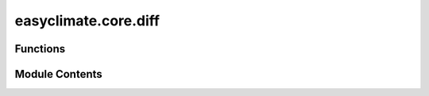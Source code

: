 easyclimate.core.diff
=====================

.. py:module:: easyclimate.core.diff

.. autoapi-nested-parse::

   The calculation of geographic finite difference



Functions
---------

.. autoapisummary::

   easyclimate.core.diff.calc_gradient
   easyclimate.core.diff.calc_lon_gradient
   easyclimate.core.diff.calc_lat_gradient
   easyclimate.core.diff.calc_lon_laplacian
   easyclimate.core.diff.calc_lat_laplacian
   easyclimate.core.diff.calc_lon_lat_mixed_derivatives
   easyclimate.core.diff.calc_p_gradient
   easyclimate.core.diff.calc_time_gradient
   easyclimate.core.diff.calc_delta_pressure
   easyclimate.core.diff.calc_p_integral
   easyclimate.core.diff.calc_top2surface_integral
   easyclimate.core.diff.calc_laplacian
   easyclimate.core.diff.calc_divergence
   easyclimate.core.diff.calc_vorticity
   easyclimate.core.diff.calc_geostrophic_wind
   easyclimate.core.diff.calc_geostrophic_wind_vorticity
   easyclimate.core.diff.calc_horizontal_water_flux
   easyclimate.core.diff.calc_vertical_water_flux
   easyclimate.core.diff.calc_water_flux_top2surface_integral
   easyclimate.core.diff.calc_divergence_watervaporflux
   easyclimate.core.diff.calc_divergence_watervaporflux_top2surface_integral
   easyclimate.core.diff.calc_u_advection
   easyclimate.core.diff.calc_v_advection
   easyclimate.core.diff.calc_p_advection


Module Contents
---------------

.. py:function:: calc_gradient(data_input: xarray.DataArray | xarray.Dataset, dim: str, varargs: int = 1, edge_order: int = 2) -> xarray.DataArray | xarray.Dataset

   Compute the gradient along the coordinate `dim` direction.

   The gradient is computed using **second order accurate central differences** in the interior points
   and either first or second order accurate one-sides (forward or backwards) differences at the boundaries.
   The returned gradient hence has the same shape as the input array.

   Parameters
   ----------
   data_input : :py:class:`xarray.DataArray<xarray.DataArray>` or :py:class:`xarray.Dataset<xarray.Dataset>`.
        The spatio-temporal data to be calculated.
   dim : :py:class:`str <str>`.
       Dimension(s) over which to apply gradient. By default gradient is applied over the `time` dimension.
   varargs: :py:class:`list <list>` of scalar or array, optional
       Spacing between f values. Default unitary spacing for all dimensions. Spacing can be specified using:

       1. Single scalar to specify a sample distance for all dimensions.
       2. N scalars to specify a constant sample distance for each dimension. i.e. :math:`\mathrm{d}x, \mathrm{d}y, \mathrm{d}z, ...`
       3. N arrays to specify the coordinates of the values along each dimension of F.
          The length of the array must match the size of the corresponding dimension.
       4. Any combination of N scalars/arrays with the meaning of 2. and 3.

   edge_order: {1, 2}, optional
       Gradient is calculated using N-th order accurate differences at the boundaries. Default: 1.

   Returns
   -------
   The gradient along the coordinate `dim` direction (:py:class:`xarray.DataArray<xarray.DataArray>` or :py:class:`xarray.Dataset<xarray.Dataset>`).

   .. seealso::
       :py:func:`numpy.gradient <numpy:numpy.gradient>`


.. py:function:: calc_lon_gradient(data_input: xarray.DataArray | xarray.Dataset, lon_dim: str = 'lon', lat_dim: str = 'lat', min_dx: float = 1.0, edge_order: int = 2, R: float = 6370000) -> xarray.DataArray | xarray.Dataset

   Calculate the gradient along the longitude.

   .. math::
       \frac{\partial F}{\partial x} = \frac{1}{R \cos\varphi} \cdot \frac{\partial F}{\partial \lambda}

   Parameters
   ----------
   data_input : :py:class:`xarray.DataArray<xarray.DataArray>` or :py:class:`xarray.Dataset<xarray.Dataset>`
       The spatio-temporal data to be calculated.
   lon_dim: :py:class:`str <str>`, default: `lon`.
       Longitude coordinate dimension name. By default extracting is applied over the `lon` dimension.
   lat_dim: :py:class:`str <str>`, default: `lat`.
       Latitude coordinate dimension name. By default extracting is applied over the `lat` dimension.
   min_dx: :py:class:`float <float>`, default: `1.0`.
       The minimum acceptable value of `dx`, below which parts will set `nan` to avoid large computational errors.
       The unit is m. You can set it to a negative value in order to remove this benefit.
   edge_order: {1, 2}, optional
       Gradient is calculated using N-th order accurate differences at the boundaries. Default: 2.
   R: :py:class:`float <float>`, default: `6370000`.
       Radius of the Earth.

   Returns
   -------
   The gradient along the longitude (:py:class:`xarray.DataArray<xarray.DataArray>` or :py:class:`xarray.Dataset<xarray.Dataset>`).

   .. seealso::
       :py:func:`calc_gradient <calc_gradient>`


.. py:function:: calc_lat_gradient(data_input: xarray.DataArray | xarray.Dataset, lat_dim: str = 'lat', min_dy: float = 1.0, edge_order: int = 2, R: float = 6370000) -> xarray.DataArray | xarray.Dataset

   Calculate the gradient along the latitude.

   .. math::
       \frac{\partial F}{\partial y} = \frac{1}{R} \cdot \frac{\partial F}{\partial \varphi}

   Parameters
   ----------
   data_input : :py:class:`xarray.DataArray<xarray.DataArray>` or :py:class:`xarray.Dataset<xarray.Dataset>`
       The spatio-temporal data to be calculated.
   lat_dim: :py:class:`str <str>`, default: `lat`.
       Latitude coordinate dimension name. By default extracting is applied over the `lat` dimension.
   min_dy: :py:class:`float <float>`, default: `1.0`.
       The minimum acceptable value of `dy`, below which parts will set `nan` to avoid large computational errors.
       The unit is m. You can set it to a negative value in order to remove this benefit.
   edge_order: {1, 2}, optional
       Gradient is calculated using N-th order accurate differences at the boundaries. Default: 1.
   R: :py:class:`float <float>`, default: `6370000`.
       Radius of the Earth.

   Returns
   -------
   The gradient along the latitude (:py:class:`xarray.DataArray<xarray.DataArray>` or :py:class:`xarray.Dataset<xarray.Dataset>`).

   .. seealso::
       :py:func:`calc_gradient <calc_gradient>`


.. py:function:: calc_lon_laplacian(data_input: xarray.DataArray | xarray.Dataset, lon_dim: str = 'lon', lat_dim: str = 'lat', min_dx2: float = 1000000000.0, edge_order: int = 2, R: float = 6370000) -> xarray.DataArray | xarray.Dataset

   Calculation of the second-order partial derivative term (Laplace term) along longitude.

   .. math::
       \frac{\partial^2 F}{\partial x^2} = \frac{1}{(R \cos\varphi)^2} \cdot \frac{\partial^2 F}{\partial \lambda^2}

   Parameters
   ----------
   data_input : :py:class:`xarray.DataArray<xarray.DataArray>` or :py:class:`xarray.Dataset<xarray.Dataset>`
       The spatio-temporal data to be calculated.
   lon_dim: :py:class:`str <str>`, default: `lon`.
       Longitude coordinate dimension name. By default extracting is applied over the `lon` dimension.
   lat_dim: :py:class:`str <str>`, default: `lat`.
       Latitude coordinate dimension name. By default extracting is applied over the `lat` dimension.
   min_dx2: :py:class:`float <float>`, default: `1e9`.
       The minimum acceptable value of :math:`(\mathrm{d}x)^2`, below which parts will set `nan` to avoid large computational errors.
       The unit is m. You can set it to a negative value in order to remove this benefit.
   edge_order: {1, 2}, optional
       Gradient is calculated using N-th order accurate differences at the boundaries. Default: 1.
   R: :py:class:`float <float>`, default: `6370000`.
       Radius of the Earth.

   Returns
   -------
   The second-order partial derivative term (Laplace term) along longitude (:py:class:`xarray.DataArray<xarray.DataArray>` or :py:class:`xarray.Dataset<xarray.Dataset>`).

   .. seealso::
       :py:func:`calc_gradient <calc_gradient>`


.. py:function:: calc_lat_laplacian(data_input: xarray.DataArray | xarray.Dataset, lat_dim: str = 'lat', min_dy2: float = 1.0, edge_order: int = 2, R: float = 6370000) -> xarray.DataArray | xarray.Dataset

   Calculation of the second-order partial derivative term (Laplace term) along latitude.

   .. math::
       \frac{\partial^2 F}{\partial y^2} = \frac{1}{R^2} \cdot \frac{\partial^2 F}{\partial \varphi^2}

   Parameters
   ----------
   data_input : :py:class:`xarray.DataArray<xarray.DataArray>` or :py:class:`xarray.Dataset<xarray.Dataset>`
       The spatio-temporal data to be calculated.
   lat_dim: :py:class:`str <str>`, default: `lat`.
       Latitude coordinate dimension name. By default extracting is applied over the `lat` dimension.
   min_dy2: :py:class:`float <float>`, default: `1.0`.
       The minimum acceptable value of :math:`(\mathrm{d}y)^2`, below which parts will set `nan` to avoid large computational errors.
       The unit is m. You can set it to a negative value in order to remove this benefit.
   edge_order: {1, 2}, optional
       Gradient is calculated using N-th order accurate differences at the boundaries. Default: 1.
   R: :py:class:`float <float>`, default: `6370000`.
       Radius of the Earth.

   Returns
   -------
   The second-order partial derivative term (Laplace term) along latitude (:py:class:`xarray.DataArray<xarray.DataArray>` or :py:class:`xarray.Dataset<xarray.Dataset>`).

   .. seealso::
       :py:func:`calc_gradient <calc_gradient>`


.. py:function:: calc_lon_lat_mixed_derivatives(data_input: xarray.DataArray | xarray.Dataset, lon_dim: str = 'lon', lat_dim: str = 'lat', min_dxdy: float = 10000000000.0, edge_order: int = 2, R: float = 6370000) -> xarray.DataArray | xarray.Dataset

   Calculation of second-order mixed partial derivative terms along longitude and latitude.

   .. math::
       \frac{\partial^2 F}{\partial x \partial y} = \frac{1}{R^2 \cos\varphi} \cdot \frac{\partial^2 F}{\partial \lambda \partial \varphi}

   Parameters
   ----------
   data_input : :py:class:`xarray.DataArray<xarray.DataArray>` or :py:class:`xarray.Dataset<xarray.Dataset>`
       The spatio-temporal data to be calculated.
   lon_dim: :py:class:`str <str>`, default: `lon`.
       Longitude coordinate dimension name. By default extracting is applied over the `lon` dimension.
   lat_dim: :py:class:`str <str>`, default: `lat`.
       Latitude coordinate dimension name. By default extracting is applied over the `lat` dimension.
   min_dxdy: :py:class:`float <float>`, default: `1e10`.
       The minimum acceptable value of :math:`\mathrm{d}x\mathrm{d}y`, below which parts will set `nan` to avoid large computational errors.
       The unit is m. You can set it to a negative value in order to remove this benefit.
   edge_order: {1, 2}, optional
       Gradient is calculated using N-th order accurate differences at the boundaries. Default: 1.
   R: :py:class:`float <float>`, default: `6370000`.
       Radius of the Earth.

   Returns
   -------
   The second-order mixed partial derivative terms along longitude and latitude (:py:class:`xarray.DataArray<xarray.DataArray>` or :py:class:`xarray.Dataset<xarray.Dataset>`).

   .. seealso::
       :py:func:`calc_gradient <calc_gradient>`


.. py:function:: calc_p_gradient(data_input: xarray.DataArray, vertical_dim: str, vertical_dim_units: str) -> xarray.DataArray

   Calculate the gradient along the barometric pressure direction in the p-coordinate system.

   .. math::
       \frac{\partial F}{\partial p}

   Parameters
   ----------
   data_input : :py:class:`xarray.DataArray<xarray.DataArray>` or :py:class:`xarray.Dataset<xarray.Dataset>`
       The spatio-temporal data to be calculated.
   vertical_dim: :py:class:`str <str>`.
       Vertical coordinate dimension name.
   vertical_dim_units: :py:class:`str <str>`.
       The unit corresponding to the vertical p-coordinate value. Optional values are `hPa`, `Pa`, `mbar`.

   Returns
   -------
   The gradient along the barometric pressure direction in the p-coordinate system (:py:class:`xarray.DataArray<xarray.DataArray>` or :py:class:`xarray.Dataset<xarray.Dataset>`).

   .. seealso::
       :py:func:`calc_gradient <calc_gradient>`


.. py:function:: calc_time_gradient(data_input: xarray.DataArray, time_units: str, time_dim: str = 'time') -> xarray.DataArray

   Calculate the gradient along the time direction.

   .. math::
       \frac{\partial F}{\partial t}

   Parameters
   ----------
   data_input : :py:class:`xarray.DataArray<xarray.DataArray>` or :py:class:`xarray.Dataset<xarray.Dataset>`
       The spatio-temporal data to be calculated.
   time_units: :py:class:`str <str>`.
       The unit corresponding to the time dimension value. Optional values are `seconds`, `months`, `years` and so on.
   time_dim: :py:class:`str <str>`, default: `time`.
       The time coordinate dimension name.

   Returns
   -------
   The gradient along the time direction (:py:class:`xarray.DataArray<xarray.DataArray>` or :py:class:`xarray.Dataset<xarray.Dataset>`).

   .. caution:: The units for partial derivative of `time` are :math:`\mathrm{s^{-1}}`.

   .. seealso::
       :py:func:`calc_gradient <calc_gradient>`


.. py:function:: calc_delta_pressure(data_input: xarray.DataArray, surface_pressure_data: xarray.DataArray, vertical_dim: str, vertical_dim_units: str, surface_pressure_data_units: str) -> xarray.DataArray

   Calculates the pressure layer thickness (delta pressure) of a constant
   pressure level coordinate system.

   Parameters
   ----------
   data_input: :py:class:`xarray.DataArray<xarray.DataArray>`.
       The spatio-temporal data to be calculated.
   surface_pressure_data: :py:class:`xarray.DataArray<xarray.DataArray>`.
       Mean surface sea level pressure.
   vertical_dim: :py:class:`str <str>`.
       Vertical coordinate dimension name.
   vertical_dim_units: :py:class:`str <str>`.
       The unit corresponding to the vertical p-coordinate value. Optional values are `hPa`, `Pa`, `mbar`.
   surface_pressure_data_units: :py:class:`str <str>`.
       The unit corresponding to `surface_pressure_data` value. Optional values are `hPa`, `Pa`, `mbar`.

   Returns
   -------
   The pressure layer thickness (delta pressure) of a constant pressure level coordinate system (:py:class:`xarray.DataArray<xarray.DataArray>` or :py:class:`xarray.Dataset<xarray.Dataset>`).

   .. seealso::
       - :py:func:`geocat.comp.meteorology.delta_pressure <geocat-comp:geocat.comp.meteorology.delta_pressure>`
       - `dpres_plevel - NCL <https://www.ncl.ucar.edu/Document/Functions/Built-in/dpres_plevel.shtml>`__


.. py:function:: calc_p_integral(data_input: xarray.DataArray, vertical_dim: str, normalize: bool = True) -> xarray.DataArray

   Calculate the vertical integral along the barometric pressure direction in the p-coordinate system.

   Parameters
   ----------
   data_input: :py:class:`xarray.DataArray<xarray.DataArray>`.
       The spatio-temporal data to be calculated.
   vertical_dim: :py:class:`str <str>`.
       Vertical coordinate dimension name.
   normalize: :py:class:`bool<bool>`, default: `True`.
       Whether or not the integral results are averaged over the entire layer.

   Returns
   -------
   The vertical integral along the barometric pressure direction in the p-coordinate system (:py:class:`xarray.DataArray<xarray.DataArray>` or :py:class:`xarray.Dataset<xarray.Dataset>`).

   .. attention::
       This method ignores the effect of topography, so it applies to altitudes **above 900hPa** and is **NOT applicable to the Tibetan Plateau region**.
       For a fully accurate vertical integration, please use the :py:func:`calc_top2surface_integral <calc_top2surface_integral>` function to calculate,
       but the speed of the calculation is slightly slowed down.


.. py:function:: calc_top2surface_integral(data_input: xarray.DataArray, surface_pressure_data: xarray.DataArray, vertical_dim: str, surface_pressure_data_units: str, vertical_dim_units: str, method: str = 'Trenberth-vibeta', normalize: bool = True) -> xarray.DataArray

   Calculate the vertical integral in the p-coordinate system from the ground to the zenith along the barometric pressure direction.

   Parameters
   ----------
   data_input: :py:class:`xarray.DataArray<xarray.DataArray>`.
       The spatio-temporal data to be calculated.
   surface_pressure_data: :py:class:`xarray.DataArray<xarray.DataArray>`.
       Mean surface sea level pressure.
   vertical_dim: :py:class:`str <str>`.
       Vertical coordinate dimension name.
   surface_pressure_data_units: :py:class:`str <str>`.
       The unit corresponding to `surface_pressure_data` value. Optional values are `hPa`, `Pa`, `mbar`.
   vertical_dim_units: :py:class:`str <str>`.
       The unit corresponding to the vertical p-coordinate value. Optional values are `hPa`, `Pa`, `mbar`.
   method: :py:class:`str <str>`, default: `'Trenberth-vibeta'`.
       vertical integration method. Optional values are `Boer-vibeta`, `'Trenberth-vibeta'`.

       .. note::
           The trapezoidal rule of integration is exactly equivalent to

           .. math::
               I = \sum_{j=1,2J-1,2} (\beta M)_j \Delta p_j,

           where Kevin E. Trenberth (1991) define

           .. math::
               \beta_j = \left\lbrace
               \begin{array}{ll}
               1, & \mathrm{if} \ p_{j-1} < p_s,\\
               0, & \mathrm{if} \ p_{j+1} > p_s ,\\
               \frac{p_s - p_{j+1}}{p_{j-1} - p_{j+1}}, & \mathrm{if}  \ p_{j-1} > p_s > p_{j+1}.
               \end{array}
               \right.

           While G. J. Boer (1982) define :math:`\beta = 0, 1` only.

   normalize: :py:class:`bool<bool>`, default: `True`.
       Whether or not the integral results are averaged over the entire layer.

   Returns
   -------
   The vertical integral in the p-coordinate system from the ground to the zenith along the barometric pressure direction. (:py:class:`xarray.DataArray<xarray.DataArray>`).

   Reference
   --------------
   - `Boer, G. J., 1982: Diagnostic Equations in Isobaric Coordinates. Mon. Wea. Rev., 110, 1801–1820, <https://doi.org/10.1175/1520-0493(1982)110%3C1801:DEIIC%3E2.0.CO;2>`__
   - `Trenberth, K. E., 1991: Climate Diagnostics from Global Analyses: Conservation of Mass in ECMWF Analyses. J. Climate, 4, 707–722, <https://doi.org/10.1175/1520-0442(1991)004%3C0707:CDFGAC%3E2.0.CO;2>`__

   .. seealso::
       - `vibeta - NCL <https://www.ncl.ucar.edu/Document/Functions/Built-in/vibeta.shtml>`__
       - `dpres_plevel - NCL <https://www.ncl.ucar.edu/Document/Functions/Built-in/dpres_plevel.shtml>`__


.. py:function:: calc_laplacian(data_input: xarray.DataArray, lon_dim: str = 'lon', lat_dim: str = 'lat', R: float = 6370000, spherical_coord: bool = True) -> xarray.DataArray

   Calculate the horizontal Laplace term.

   rectangular coordinates

   .. math::
       \nabla^2 F = \frac{\partial^2 F}{\partial x^2} + \frac{\partial^2 F}{\partial y^2}

   Spherical coordinates

   .. math::
       \nabla^2 F = \frac{\partial^2 F}{\partial x^2} + \frac{\partial^2 F}{\partial y^2} - \frac{1}{R} \frac{\partial F}{\partial y} \tan \varphi

   Parameters
   ----------
   data_input: :py:class:`xarray.DataArray<xarray.DataArray>`.
       The spatio-temporal data to be calculated.
   lon_dim: :py:class:`str <str>`, default: `lon`.
       Longitude coordinate dimension name. By default extracting is applied over the `lon` dimension.
   lat_dim: :py:class:`str <str>`, default: `lat`.
       Latitude coordinate dimension name. By default extracting is applied over the `lat` dimension.
   R: :py:class:`float <float>`, default: `6370000`.
       Radius of the Earth.
   spherical_coord: :py:class:`bool <bool>`, default: `True`.
       Whether or not to compute the horizontal Laplace term in spherical coordinates.

   Returns
   -------
   The horizontal Laplace term. (:py:class:`xarray.DataArray<xarray.DataArray>`).


.. py:function:: calc_divergence(u_data: xarray.DataArray, v_data: xarray.DataArray, lon_dim: str = 'lon', lat_dim: str = 'lat', R: float = 6370000, spherical_coord=True) -> xarray.DataArray

   Calculate the horizontal divergence term.

   rectangular coordinates

   .. math::
       \mathrm{D} = \frac{\partial u}{\partial x} + \frac{\partial v}{\partial y}

   Spherical coordinates

   .. math::
       \mathrm{D} = \frac{\partial u}{\partial x} + \frac{\partial v}{\partial y} - \frac{v}{R} \tan \varphi

   Parameters
   ----------
   u_data: :py:class:`xarray.DataArray<xarray.DataArray>`.
       The zonal wind data.
   v_data: :py:class:`xarray.DataArray<xarray.DataArray>`.
       The meridional wind data.
   lon_dim: :py:class:`str <str>`, default: `lon`.
       Longitude coordinate dimension name. By default extracting is applied over the `lon` dimension.
   lat_dim: :py:class:`str <str>`, default: `lat`.
       Latitude coordinate dimension name. By default extracting is applied over the `lat` dimension.
   R: :py:class:`float <float>`, default: `6370000`.
       Radius of the Earth.
   spherical_coord: :py:class:`bool<bool>`, default: `True`.
       Whether or not to compute the horizontal Laplace term in spherical coordinates.

   Returns
   -------
   The horizontal divergence term. (:py:class:`xarray.DataArray<xarray.DataArray>`).


.. py:function:: calc_vorticity(u_data: xarray.DataArray, v_data: xarray.DataArray, lon_dim: str = 'lon', lat_dim: str = 'lat', R: float = 6370000, spherical_coord: bool = True) -> xarray.DataArray

   Calculate the horizontal relative vorticity term.

   rectangular coordinates

   .. math::
       \zeta = \frac{\partial v}{\partial x} - \frac{\partial u}{\partial y}

   Spherical coordinates

   .. math::
       \zeta = \frac{\partial v}{\partial x} - \frac{\partial u}{\partial y} + \frac{u}{R} \tan \varphi

   Parameters
   ----------
   u_data: :py:class:`xarray.DataArray<xarray.DataArray>`.
       The zonal wind data.
   v_data: :py:class:`xarray.DataArray<xarray.DataArray>`.
       The meridional wind data.
   lon_dim: :py:class:`str <str>`, default: `lon`.
       Longitude coordinate dimension name. By default extracting is applied over the `lon` dimension.
   lat_dim: :py:class:`str <str>`, default: `lat`.
       Latitude coordinate dimension name. By default extracting is applied over the `lat` dimension.
   R: :py:class:`float <float>`, default: `6370000`.
       Radius of the Earth.
   spherical_coord: :py:class:`bool<bool>`, default: `True`.
       Whether or not to compute the horizontal Laplace term in spherical coordinates.

   Returns
   -------
   The horizontal relative vorticity term. (:py:class:`xarray.DataArray<xarray.DataArray>`).


.. py:function:: calc_geostrophic_wind(z_data: xarray.DataArray, lon_dim: str = 'lon', lat_dim: str = 'lat', omega: float = 7.292e-05, g: float = 9.8, R: float = 6370000) -> xarray.DataArray

   Calculate the geostrophic wind.

   .. math::
       u_g = - \frac{g}{f} \frac{\partial H}{\partial y}

   .. math::
       v_g = \frac{g}{f} \frac{\partial H}{\partial x}

   Parameters
   ----------
   z_data: :py:class:`xarray.DataArray<xarray.DataArray>`.
       Atmospheric geopotential height.
   lon_dim: :py:class:`str <str>`, default: `lon`.
       Longitude coordinate dimension name. By default extracting is applied over the `lon` dimension.
   lat_dim: :py:class:`str <str>`, default: `lat`.
       Latitude coordinate dimension name. By default extracting is applied over the `lat` dimension.
   omega: :py:class:`float <float>`, default: `7.292e-5`.
       The angular speed of the earth.
   g: :py:class:`float <float>`, default: `9.8`.
       The acceleration of gravity.
   R: :py:class:`float <float>`, default: `6370000`.
       Radius of the Earth.

   Returns
   -------
   The geostrophic wind term. (:py:class:`xarray.DataArray<xarray.DataArray>`).
       - ug
       - vg


.. py:function:: calc_geostrophic_wind_vorticity(z_data: xarray.DataArray, lon_dim: str = 'lon', lat_dim: str = 'lat', spherical_coord: bool = True, omega: float = 7.292e-05, g: float = 9.8, R: float = 6370000) -> xarray.DataArray

   Calculate the geostrophic vorticity.

   rectangular coordinates

   .. math::
       \zeta_g = \frac{\partial v_g}{\partial x} - \frac{\partial u_g}{\partial y}

   Spherical coordinates

   .. math::
       \zeta_g = \frac{\partial v_g}{\partial x} - \frac{\partial u_g}{\partial y} + \frac{u_g}{R} \tan \varphi

   Parameters
   ----------
   z_data: :py:class:`xarray.DataArray<xarray.DataArray>`.
       Atmospheric geopotential height.
   lon_dim: :py:class:`str <str>`, default: `lon`.
       Longitude coordinate dimension name. By default extracting is applied over the `lon` dimension.
   lat_dim: :py:class:`str <str>`, default: `lat`.
       Latitude coordinate dimension name. By default extracting is applied over the `lat` dimension.
   spherical_coord: :py:class:`bool<bool>`, default: `True`.
       Whether or not to compute the horizontal Laplace term in spherical coordinates.
   omega: :py:class:`float <float>`, default: `7.292e-5`.
       The angular speed of the earth.
   g: :py:class:`float <float>`, default: `9.8`.
       The acceleration of gravity.
   R: :py:class:`float <float>`, default: `6370000`.
       Radius of the Earth.

   Returns
   -------
   The geostrophic vorticity term. (:py:class:`xarray.DataArray<xarray.DataArray>`).


.. py:function:: calc_horizontal_water_flux(specific_humidity_data: xarray.DataArray, u_data: xarray.DataArray, v_data: xarray.DataArray, g: float = 9.8) -> xarray.Dataset

   Calculate horizontal water vapor flux at each vertical level.

   .. math::
       \frac{1}{g} q \mathbf{V} = \frac{1}{g} (u q\ \mathbf{i} + vq\ \mathbf{j})

   Parameters
   ----------
   specific_humidity_data: :py:class:`xarray.DataArray<xarray.DataArray>`.
       The absolute humidity data.
   u_data: :py:class:`xarray.DataArray<xarray.DataArray>`.
       The zonal wind data.
   v_data: :py:class:`xarray.DataArray<xarray.DataArray>`.
       The meridional wind data.
   g: :py:class:`float <float>`, default: `9.8`.
       The acceleration of gravity.

   Returns
   -------
   The water vapor flux. (:py:class:`xarray.Dataset<xarray.Dataset>`).

   - :math:`qu`: zonal water vapor flux.
   - :math:`qv`: meridional water vapor flux.


.. py:function:: calc_vertical_water_flux(specific_humidity_data: xarray.DataArray, omega_data: xarray.DataArray, g: float = 9.8) -> xarray.DataArray

   Calculate vertical water vapor flux.

   .. math::
       -\omega \frac{q}{g}

   Parameters
   ----------
   specific_humidity_data: :py:class:`xarray.DataArray<xarray.DataArray>`.
       The absolute humidity data.
   omega_data: :py:class:`xarray.DataArray<xarray.DataArray>`.
       The vertical velocity data (:math:`\frac{\mathrm{d} p}{\mathrm{d} t}`).
   g: :py:class:`float <float>`, default: `9.8`.
       The acceleration of gravity.

   Returns
   -------
   The vertical water flux. (:py:class:`xarray.DataArray <xarray.DataArray>`).


.. py:function:: calc_water_flux_top2surface_integral(specific_humidity_data: xarray.DataArray, u_data: xarray.DataArray, v_data: xarray.DataArray, surface_pressure_data: xarray.DataArray, surface_pressure_data_units: str, vertical_dim: str, vertical_dim_units: str, method: str = 'Trenberth-vibeta', g: float = 9.8) -> xarray.DataArray

   Calculate the water vapor flux across the vertical level.

   Parameters
   ----------
   specific_humidity: :py:class:`xarray.DataArray<xarray.DataArray>`.
       The absolute humidity data.
   u_data: :py:class:`xarray.DataArray<xarray.DataArray>`.
       The zonal wind data.
   v_data: :py:class:`xarray.DataArray<xarray.DataArray>`.
       The meridional wind data.
   surface_pressure_data: :py:class:`xarray.DataArray<xarray.DataArray>`.
       Mean surface sea level pressure.
   surface_pressure_data_units: :py:class:`str <str>`.
       The unit corresponding to `surface_pressure_data` value. Optional values are `hPa`, `Pa`, `mbar`.
   vertical_dim: :py:class:`str <str>`.
       Vertical coordinate dimension name.
   vertical_dim_units: :py:class:`str <str>`.
       The unit corresponding to the vertical p-coordinate value. Optional values are `hPa`, `Pa`, `mbar`.
   method: :py:class:`str <str>`, default: `'Trenberth-vibeta'`.
       Vertical integration method. Optional values are `Boer-vibeta`, `'Trenberth-vibeta'`.
   g: :py:class:`float <float>`, default: `9.8`.
       The acceleration of gravity.

   Returns
   -------
   The water vapor flux. (:py:class:`xarray.Dataset<xarray.Dataset>`).

   - :math:`qu`: zonal water vapor flux.
   - :math:`qv`: meridional water vapor flux.

   .. seealso::
       :py:func:`calc_top2surface_integral <calc_top2surface_integral>`


.. py:function:: calc_divergence_watervaporflux(specific_humidity_data: xarray.DataArray, u_data: xarray.DataArray, v_data: xarray.DataArray, specific_humidity_units: str, spherical_coord: bool = True, lon_dim: str = 'lon', lat_dim: str = 'lat', g: float = 9.8, R: float = 6370000) -> xarray.DataArray

   Calculate water vapor flux divergence at each vertical level.

   .. math::
       \nabla \left( \frac{1}{g} q \mathbf{V} \right) = \frac{1}{g} \nabla \cdot \left( q \mathbf{V} \right)


   Parameters
   ----------
   specific_humidity_data: :py:class:`xarray.DataArray<xarray.DataArray>`.
       The absolute humidity data.
   u_data: :py:class:`xarray.DataArray<xarray.DataArray>`.
       The zonal wind data.
   v_data: :py:class:`xarray.DataArray<xarray.DataArray>`.
       The meridional wind data.
   specific_humidity_units: :py:class:`str <str>`.
       The unit corresponding to `specific_humidity` value. Optional values are `kg/kg`, `g/kg` and so on.
   spherical_coord: :py:class:`bool<bool>`, default: `True`.
       Whether or not to compute the horizontal Laplace term in spherical coordinates.
   lon_dim: :py:class:`str <str>`, default: `lon`.
       Longitude coordinate dimension name. By default extracting is applied over the `lon` dimension.
   lat_dim: :py:class:`str <str>`, default: `lat`.
       Latitude coordinate dimension name. By default extracting is applied over the `lat` dimension.
   g: :py:class:`float <float>`, default: `9.8`.
       The acceleration of gravity.
   R: :py:class:`float <float>`, default: `6370000`.
       Radius of the Earth.

   Returns
   -------
   The water vapor flux divergence. (:py:class:`xarray.DataArray<xarray.DataArray>`).


.. py:function:: calc_divergence_watervaporflux_top2surface_integral(specific_humidity_data: xarray.DataArray, u_data: xarray.DataArray, v_data: xarray.DataArray, surface_pressure_data: xarray.DataArray, vertical_dim: str, specific_humidity_units: str, surface_pressure_data_units: str, vertical_dim_units: str, spherical_coord: bool = True, lon_dim: str = 'lon', lat_dim: str = 'lat', method: str = 'Trenberth-vibeta', g: float = 9.8, R: float = 6370000) -> xarray.DataArray

   Calculate water vapor flux divergence across the vertical level.

   Parameters
   ----------
   specific_humidity_data: :py:class:`xarray.DataArray<xarray.DataArray>`.
       The absolute humidity data.
   u_data: :py:class:`xarray.DataArray<xarray.DataArray>`.
       The zonal wind data.
   v_data: :py:class:`xarray.DataArray<xarray.DataArray>`.
       The meridional wind data.
   surface_pressure_data: :py:class:`xarray.DataArray<xarray.DataArray>`.
       Mean surface sea level pressure.
   vertical_dim: :py:class:`str <str>`.
       Vertical coordinate dimension name.
   specific_humidity_units: :py:class:`str <str>`.
       The unit corresponding to `specific_humidity` value. Optional values are `kg/kg`, `g/kg` and so on.
   surface_pressure_data_units: :py:class:`str <str>`.
       The unit corresponding to `surface_pressure_data` value. Optional values are `hPa`, `Pa`, `mbar`.
   vertical_dim_units: :py:class:`str <str>`.
       The unit corresponding to the vertical p-coordinate value. Optional values are `hPa`, `Pa`, `mbar`.
   spherical_coord: :py:class:`bool<bool>`, default: `True`.
       Whether or not to compute the horizontal Laplace term in spherical coordinates.
   lon_dim: :py:class:`str <str>`, default: `lon`.
       Longitude coordinate dimension name. By default extracting is applied over the `lon` dimension.
   lat_dim: :py:class:`str <str>`, default: `lat`.
       Latitude coordinate dimension name. By default extracting is applied over the `lat` dimension.
   g: :py:class:`float <float>`, default: `9.8`.
       The acceleration of gravity.
   R: :py:class:`float <float>`, default: `6370000`.
       Radius of the Earth.

   Returns
   -------
   The water vapor flux divergence. (:py:class:`xarray.DataArray<xarray.DataArray>`).


.. py:function:: calc_u_advection(u_data: xarray.DataArray, temper_data: xarray.DataArray, lon_dim: str = 'lon', lat_dim: str = 'lat', min_dx: float = 1.0, edge_order: int = 2, R: float = 6370000) -> xarray.DataArray

   Calculate zonal temperature advection at each vertical level.

   .. math::
       -u \frac{\partial T}{\partial x}

   Parameters
   ----------
   u_data: :py:class:`xarray.DataArray<xarray.DataArray>`.
       The zonal wind data.
   temper_data: :py:class:`xarray.DataArray<xarray.DataArray>`.
       Air temperature.
   lon_dim: :py:class:`str <str>`, default: `lon`.
       Longitude coordinate dimension name. By default extracting is applied over the `lon` dimension.
   lat_dim: :py:class:`str <str>`, default: `lat`.
       Latitude coordinate dimension name. By default extracting is applied over the `lat` dimension.
   min_dx: :py:class:`float <float>`, default: `1.0`.
       The minimum acceptable value of `dx`, below which parts will set `nan` to avoid large computational errors.
       The unit is m. You can set it to a negative value in order to remove this benefit.
   edge_order: {1, 2}, optional
       Gradient is calculated using N-th order accurate differences at the boundaries. Default: 1.
   R: :py:class:`float <float>`, default: `6370000`.
       Radius of the Earth.

   Returns
   -------
   The zonal temperature advection. (:py:class:`xarray.DataArray<xarray.DataArray>`).


.. py:function:: calc_v_advection(v_data: xarray.DataArray, temper_data: xarray.DataArray, lat_dim: str = 'lat', min_dy: float = 1.0, edge_order: int = 2, R: float = 6370000) -> xarray.DataArray

   Calculate meridional temperature advection at each vertical level.

   .. math::
       -v \frac{\partial T}{\partial y}

   Parameters
   ----------
   v_data: :py:class:`xarray.DataArray<xarray.DataArray>`.
       The meridional wind data.
   temper_data: :py:class:`xarray.DataArray<xarray.DataArray>`.
       Air temperature.
   lat_dim: :py:class:`str <str>`, default: `lat`.
       Latitude coordinate dimension name. By default extracting is applied over the `lat` dimension.

   Returns
   -------
   The meridional temperature advection. (:py:class:`xarray.DataArray<xarray.DataArray>`).


.. py:function:: calc_p_advection(omega_data: xarray.DataArray, temper_data: xarray.DataArray, vertical_dim: str, vertical_dim_units: str) -> xarray.DataArray

   Calculate vertical temperature transport at each vertical level.

   .. math::
       -\omega \frac{\partial T}{\partial p}

   Parameters
   ----------
   omega: :py:class:`xarray.DataArray<xarray.DataArray>`.
       The vertical velocity data (:math:`\frac{\mathrm{d} p}{\mathrm{d} t}`).
   temper_data: :py:class:`xarray.DataArray<xarray.DataArray>`.
       Air temperature.
   vertical_dim: :py:class:`str <str>`.
       Vertical coordinate dimension name.
   vertical_dim_units: :py:class:`str <str>`.
       The unit corresponding to the vertical p-coordinate value. Optional values are `hPa`, `Pa`, `mbar`.

   Returns
   -------
   The vertical temperature transport. (:py:class:`xarray.DataArray<xarray.DataArray>`).


